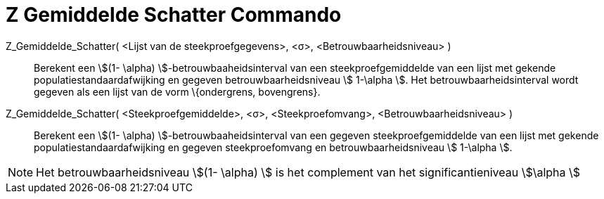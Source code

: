 = Z Gemiddelde Schatter Commando
ifdef::env-github[:imagesdir: /nl/modules/ROOT/assets/images]

Z_Gemiddelde_Schatter( <Lijst van de steekproefgegevens>, <σ>, <Betrouwbaarheidsniveau> )::
  Berekent een stem:[(1- \alpha) ]-betrouwbaaheidsinterval van een steekproefgemiddelde van een lijst met gekende
  populatiestandaardafwijking en gegeven betrouwbaarheidsniveau stem:[ 1-\alpha ].
  Het betrouwbaarheidsinterval wordt gegeven als een lijst van de vorm \{ondergrens, bovengrens}.
Z_Gemiddelde_Schatter( <Steekproefgemiddelde>, <σ>, <Steekproefomvang>, <Betrouwbaarheidsniveau> )::
  Berekent een stem:[(1- \alpha) ]-betrouwbaaheidsinterval van een gegeven steekproefgemiddelde van een lijst met
  gekende populatiestandaardafwijking en gegeven steekproefomvang en betrouwbaarheidsniveau stem:[ 1-\alpha ].

[NOTE]
====

Het betrouwbaarheidsniveau stem:[(1- \alpha) ] is het complement van het significantieniveau stem:[\alpha ]

====
